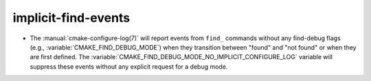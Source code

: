 implicit-find-events
--------------------

* The :manual:`cmake-configure-log(7)` will report events from ``find_``
  commands without any find-debug flags (e.g.,
  :variable:`CMAKE_FIND_DEBUG_MODE`) when they transition between "found" and
  "not found" or when they are first defined. The
  :variable:`CMAKE_FIND_DEBUG_MODE_NO_IMPLICIT_CONFIGURE_LOG` variable will
  suppress these events without any explicit request for a debug mode.

